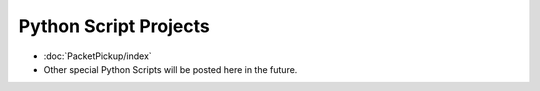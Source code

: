 Python Script Projects
======================

* :doc:`PacketPickup/index`
* Other special Python Scripts will be posted here in the future.

